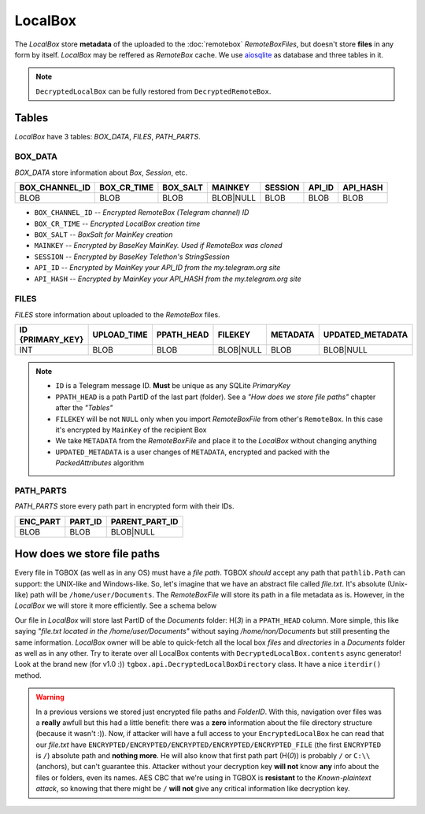 LocalBox
========

The *LocalBox* store **metadata** of the uploaded to the :doc:`remotebox` *RemoteBoxFiles*, but doesn't store **files** in any form by itself. *LocalBox* may be reffered as *RemoteBox* cache. We use `aiosqlite <https://github.com/omnilib/aiosqlite>`_ as database and three tables in it.

.. note::
   ``DecryptedLocalBox`` can be fully restored from ``DecryptedRemoteBox``.

Tables
------

*LocalBox* have 3 tables: *BOX_DATA*, *FILES*, *PATH_PARTS*.

BOX_DATA
^^^^^^^^

*BOX_DATA* store information about *Box*, *Session*, etc.

============== =========== ======== ========= ======= ====== ========
BOX_CHANNEL_ID BOX_CR_TIME BOX_SALT MAINKEY   SESSION API_ID API_HASH
============== =========== ======== ========= ======= ====== ========
BLOB           BLOB        BLOB     BLOB|NULL BLOB    BLOB   BLOB
============== =========== ======== ========= ======= ====== ========

- ``BOX_CHANNEL_ID`` -- *Encrypted RemoteBox (Telegram channel) ID*
- ``BOX_CR_TIME`` -- *Encrypted LocalBox creation time*
- ``BOX_SALT`` -- *BoxSalt for MainKey creation*
- ``MAINKEY`` -- *Encrypted by BaseKey MainKey. Used if RemoteBox was cloned*
- ``SESSION`` -- *Encrypted by BaseKey Telethon's StringSession*
- ``API_ID`` -- *Encrypted by MainKey your API_ID from the my.telegram.org site*
- ``API_HASH`` -- *Encrypted by MainKey your API_HASH from the my.telegram.org site*

FILES
^^^^^

*FILES* store information about uploaded to the *RemoteBox* files.

================ =========== ========== ========= ======== ================
ID {PRIMARY_KEY} UPLOAD_TIME PPATH_HEAD FILEKEY   METADATA UPDATED_METADATA
================ =========== ========== ========= ======== ================
INT              BLOB        BLOB       BLOB|NULL BLOB     BLOB|NULL
================ =========== ========== ========= ======== ================

.. note::
    - ``ID`` is a Telegram message ID. **Must** be unique as any SQLite *PrimaryKey*
    - ``PPATH_HEAD`` is a path PartID of the last part (folder). See a *"How does we store file paths"* chapter after the *"Tables"*
    - ``FILEKEY`` will be not ``NULL`` only when you import *RemoteBoxFile* from other's ``RemoteBox``. In this case it's encrypted by ``MainKey`` of the recipient Box
    - We take ``METADATA`` from the *RemoteBoxFile* and place it to the *LocalBox* without changing anything
    - ``UPDATED_METADATA`` is a user changes of ``METADATA``, encrypted and packed with the *PackedAttributes* algorithm

PATH_PARTS
^^^^^^^^^^

*PATH_PARTS* store every path part in encrypted form with their IDs.

======== ======= ==============
ENC_PART PART_ID PARENT_PART_ID
======== ======= ==============
BLOB     BLOB    BLOB|NULL
======== ======= ==============

How does we store file paths
----------------------------

Every file in TGBOX (as well as in any OS) must have a *file path*. TGBOX *should* accept any path that ``pathlib.Path`` can support: the UNIX-like and Windows-like. So, let's imagine that we have an abstract file called *file.txt*. It's absolute (Unix-like) path will be ``/home/user/Documents``. The *RemoteBoxFile* will store its path in a file metadata as is. However, in the *LocalBox* we will store it more efficiently. See a schema below

.. image:: images/tgbox_ppart_id.png

Our file in *LocalBox* will store last PartID of the *Documents* folder: H(*3*) in a ``PPATH_HEAD`` column. More simple, this like saying *"file.txt located in the /home/user/Documents"* without saying */home/non/Documents* but still presenting the same information. *LocalBox* owner will be able to quick-fetch all the local box *files* and *directories* in a *Documents* folder as well as in any other. Try to iterate over all LocalBox contents with ``DecryptedLocalBox.contents`` async generator! Look at the brand new (for v1.0 :)) ``tgbox.api.DecryptedLocalBoxDirectory`` class. It have a nice ``iterdir()`` method.

.. warning::
   In a previous versions we stored just encrypted file paths and *FolderID*. With this, navigation over files was a **really** awfull but this had a little benefit: there was a **zero** information about the file directory structure (because it wasn't :)). Now, if attacker will have a full access to your ``EncryptedLocalBox`` he can read that our *file.txt* have ``ENCRYPTED/ENCRYPTED/ENCRYPTED/ENCRYPTED/ENCRYPTED_FILE`` (the first ``ENCRYPTED`` is ``/``) absolute path and **nothing more**. He will also know that first path part (H(*0*)) is probably ``/`` or ``C:\\`` (anchors), but can't guarantee this. Attacker without your decryption key **will not** know **any** info about the files or folders, even its names. AES CBC that we're using in TGBOX is **resistant** to the *Known-plaintext attack*, so knowing that there might be ``/`` **will not** give any critical information like decryption key.
